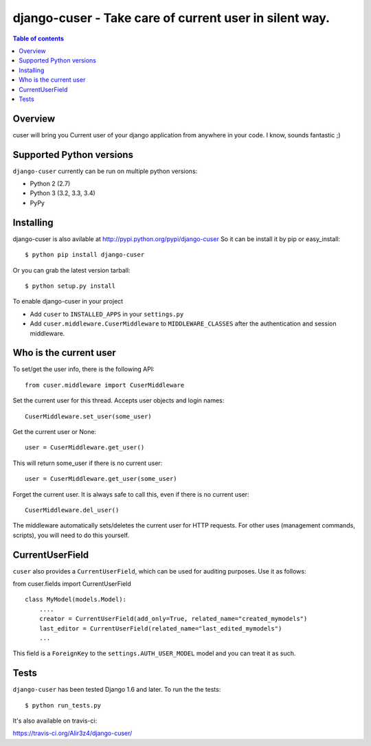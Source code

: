 ========================================================
django-cuser - Take care of current user in silent way.
========================================================

.. image:: https://travis-ci.org/Alir3z4/django-cuser.png
   :alt: travis-cli tests status for django-cuser
   :target: https://travis-ci.org/Alir3z4/django-cuser

.. contents:: Table of contents


Overview
--------

cuser will bring you Current user of your django application from anywhere in your code.
I know, sounds fantastic ;)


Supported Python versions
-------------------------

``django-cuser`` currently can be run on multiple python versions:

* Python 2 (2.7)
* Python 3 (3.2, 3.3, 3.4)
* PyPy


Installing
----------

django-cuser is also avilable at http://pypi.python.org/pypi/django-cuser
So it can be install it by pip or easy_install::

    $ python pip install django-cuser

Or you can grab the latest version tarball::

    $ python setup.py install

To enable django-cuser in your project

* Add ``cuser`` to ``INSTALLED_APPS`` in your ``settings.py``
* Add ``cuser.middleware.CuserMiddleware`` to ``MIDDLEWARE_CLASSES`` after the
  authentication and session middleware.

Who is the current user
-----------------------

To set/get the user info, there is the following API::

    from cuser.middleware import CuserMiddleware

Set the current user for this thread. Accepts user objects and login names::

    CuserMiddleware.set_user(some_user)

Get the current user or None::

    user = CuserMiddleware.get_user()

This will return some_user if there is no current user::

    user = CuserMiddleware.get_user(some_user)

Forget the current user. It is always safe to call this, even if there is no current user::

    CuserMiddleware.del_user()

The middleware automatically sets/deletes the current user for HTTP requests.
For other uses (management commands, scripts), you will need to do this
yourself.

CurrentUserField
-----------------

``cuser`` also provides a ``CurrentUserField``, which can be used for auditing
purposes. Use it as follows:

from cuser.fields import CurrentUserField
::

    class MyModel(models.Model):
        ....
        creator = CurrentUserField(add_only=True, related_name="created_mymodels")
        last_editor = CurrentUserField(related_name="last_edited_mymodels")
        ...

This field is a ``ForeignKey`` to the ``settings.AUTH_USER_MODEL`` model and you
can treat it as such.


Tests
------

``django-cuser`` has been tested Django 1.6 and later. To run the the tests:

::

   $ python run_tests.py

It's also available on travis-ci:

https://travis-ci.org/Alir3z4/django-cuser/
